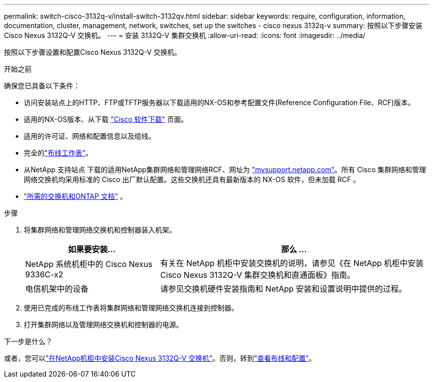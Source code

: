 ---
permalink: switch-cisco-3132q-v/install-switch-3132qv.html 
sidebar: sidebar 
keywords: require, configuration, information, documentation, cluster, management, network, switches, set up the switches - cisco nexus 3132q-v 
summary: 按照以下步骤安装Cisco Nexus 3132Q-V 交换机。 
---
= 安装 3132Q-V 集群交换机
:allow-uri-read: 
:icons: font
:imagesdir: ../media/


[role="lead"]
按照以下步骤设置和配置Cisco Nexus 3132Q-V 交换机。

.开始之前
确保您已具备以下条件：

* 访问安装站点上的HTTP、FTP或TFTP服务器以下载适用的NX-OS和参考配置文件(Reference Configuration File、RCF)版本。
* 适用的NX-OS版本、从下载 https://software.cisco.com/download/home["Cisco 软件下载"^] 页面。
* 适用的许可证、网络和配置信息以及缆线。
* 完全的link:setup_worksheet_3132q.html["布线工作表"]。
* 从NetApp 支持站点 下载的适用NetApp集群网络和管理网络RCF、网址为 http://mysupport.netapp.com/["mysupport.netapp.com"^]。所有 Cisco 集群网络和管理网络交换机均采用标准的 Cisco 出厂默认配置。这些交换机还具有最新版本的 NX-OS 软件，但未加载 RCF 。
* link:required-documentation-3132q.html["所需的交换机和ONTAP 文档"] 。


.步骤
. 将集群网络和管理网络交换机和控制器装入机架。
+
[cols="1,2"]
|===
| 如果要安装... | 那么 ... 


 a| 
NetApp 系统机柜中的 Cisco Nexus 9336C-x2
 a| 
有关在 NetApp 机柜中安装交换机的说明，请参见《在 NetApp 机柜中安装 Cisco Nexus 3132Q-V 集群交换机和直通面板》指南。



 a| 
电信机架中的设备
 a| 
请参见交换机硬件安装指南和 NetApp 安装和设置说明中提供的过程。

|===
. 使用已完成的布线工作表将集群网络和管理网络交换机连接到控制器。
. 打开集群网络以及管理网络交换机和控制器的电源。


.下一步是什么？
或者，您可以link:install-cisco-nexus-3132qv.html["在NetApp机柜中安装Cisco Nexus 3132Q-V 交换机"]。否则，转到link:cabling-considerations-3132q-v.html["查看布线和配置"]。
